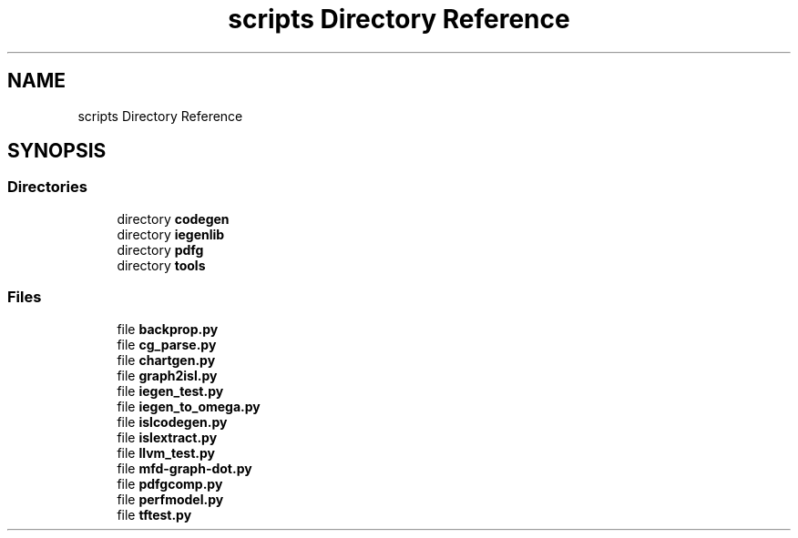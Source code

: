 .TH "scripts Directory Reference" 3 "Sun Jul 12 2020" "My Project" \" -*- nroff -*-
.ad l
.nh
.SH NAME
scripts Directory Reference
.SH SYNOPSIS
.br
.PP
.SS "Directories"

.in +1c
.ti -1c
.RI "directory \fBcodegen\fP"
.br
.ti -1c
.RI "directory \fBiegenlib\fP"
.br
.ti -1c
.RI "directory \fBpdfg\fP"
.br
.ti -1c
.RI "directory \fBtools\fP"
.br
.in -1c
.SS "Files"

.in +1c
.ti -1c
.RI "file \fBbackprop\&.py\fP"
.br
.ti -1c
.RI "file \fBcg_parse\&.py\fP"
.br
.ti -1c
.RI "file \fBchartgen\&.py\fP"
.br
.ti -1c
.RI "file \fBgraph2isl\&.py\fP"
.br
.ti -1c
.RI "file \fBiegen_test\&.py\fP"
.br
.ti -1c
.RI "file \fBiegen_to_omega\&.py\fP"
.br
.ti -1c
.RI "file \fBislcodegen\&.py\fP"
.br
.ti -1c
.RI "file \fBislextract\&.py\fP"
.br
.ti -1c
.RI "file \fBllvm_test\&.py\fP"
.br
.ti -1c
.RI "file \fBmfd\-graph\-dot\&.py\fP"
.br
.ti -1c
.RI "file \fBpdfgcomp\&.py\fP"
.br
.ti -1c
.RI "file \fBperfmodel\&.py\fP"
.br
.ti -1c
.RI "file \fBtftest\&.py\fP"
.br
.in -1c
